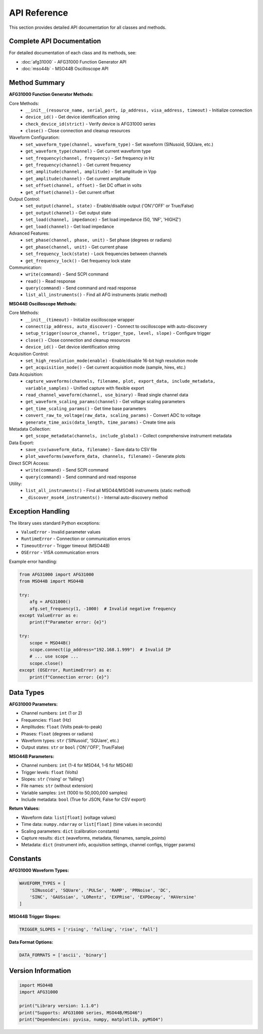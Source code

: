 API Reference
=============

This section provides detailed API documentation for all classes and methods.

Complete API Documentation
--------------------------

For detailed documentation of each class and its methods, see:

* :doc:`afg31000` - AFG31000 Function Generator API
* :doc:`mso44b` - MSO44B Oscilloscope API

Method Summary
--------------

**AFG31000 Function Generator Methods:**

Core Methods:
  * ``__init__(resource_name, serial_port, ip_address, visa_address, timeout)`` - Initialize connection
  * ``device_id()`` - Get device identification string  
  * ``check_device_id(strict)`` - Verify device is AFG31000 series
  * ``close()`` - Close connection and cleanup resources

Waveform Configuration:
  * ``set_waveform_type(channel, waveform_type)`` - Set waveform (SINusoid, SQUare, etc.)
  * ``get_waveform_type(channel)`` - Get current waveform type
  * ``set_frequency(channel, frequency)`` - Set frequency in Hz
  * ``get_frequency(channel)`` - Get current frequency
  * ``set_amplitude(channel, amplitude)`` - Set amplitude in Vpp
  * ``get_amplitude(channel)`` - Get current amplitude
  * ``set_offset(channel, offset)`` - Set DC offset in volts
  * ``get_offset(channel)`` - Get current offset

Output Control:
  * ``set_output(channel, state)`` - Enable/disable output ('ON'/'OFF' or True/False)
  * ``get_output(channel)`` - Get output state
  * ``set_load(channel, impedance)`` - Set load impedance (50, 'INF', 'HIGHZ')
  * ``get_load(channel)`` - Get load impedance

Advanced Features:
  * ``set_phase(channel, phase, unit)`` - Set phase (degrees or radians)
  * ``get_phase(channel, unit)`` - Get current phase
  * ``set_frequency_lock(state)`` - Lock frequencies between channels
  * ``get_frequency_lock()`` - Get frequency lock state

Communication:
  * ``write(command)`` - Send SCPI command
  * ``read()`` - Read response
  * ``query(command)`` - Send command and read response
  * ``list_all_instruments()`` - Find all AFG instruments (static method)

**MSO44B Oscilloscope Methods:**

Core Methods:
  * ``__init__(timeout)`` - Initialize oscilloscope wrapper
  * ``connect(ip_address, auto_discover)`` - Connect to oscilloscope with auto-discovery
  * ``setup_trigger(source_channel, trigger_type, level, slope)`` - Configure trigger
  * ``close()`` - Close connection and cleanup resources
  * ``device_id()`` - Get device identification string

Acquisition Control:
  * ``set_high_resolution_mode(enable)`` - Enable/disable 16-bit high resolution mode
  * ``get_acquisition_mode()`` - Get current acquisition mode (sample, hires, etc.)

Data Acquisition:
  * ``capture_waveforms(channels, filename, plot, export_data, include_metadata, variable_samples)`` - Unified capture with flexible export
  * ``read_channel_waveform(channel, use_binary)`` - Read single channel data
  * ``get_waveform_scaling_params(channel)`` - Get voltage scaling parameters
  * ``get_time_scaling_params()`` - Get time base parameters
  * ``convert_raw_to_voltage(raw_data, scaling_params)`` - Convert ADC to voltage
  * ``generate_time_axis(data_length, time_params)`` - Create time axis

Metadata Collection:
  * ``get_scope_metadata(channels, include_global)`` - Collect comprehensive instrument metadata

Data Export:
  * ``save_csv(waveform_data, filename)`` - Save data to CSV file
  * ``plot_waveforms(waveform_data, channels, filename)`` - Generate plots

Direct SCPI Access:
  * ``write(command)`` - Send SCPI command
  * ``query(command)`` - Send command and read response

Utility:
  * ``list_all_instruments()`` - Find all MSO44/MSO46 instruments (static method)
  * ``_discover_mso44_instruments()`` - Internal auto-discovery method


Exception Handling
------------------

The library uses standard Python exceptions:

- ``ValueError`` - Invalid parameter values
- ``RuntimeError`` - Connection or communication errors  
- ``TimeoutError`` - Trigger timeout (MSO44B)
- ``OSError`` - VISA communication errors

Example error handling:

.. code-block:: python

   from AFG31000 import AFG31000
   from MSO44B import MSO44B

   try:
       afg = AFG31000()
       afg.set_frequency(1, -1000)  # Invalid negative frequency
   except ValueError as e:
       print(f"Parameter error: {e}")
   
   try:
       scope = MSO44B()
       scope.connect(ip_address="192.168.1.999")  # Invalid IP
       # ... use scope ...
       scope.close()
   except (OSError, RuntimeError) as e:
       print(f"Connection error: {e}")

Data Types
----------

**AFG31000 Parameters:**

- Channel numbers: ``int`` (1 or 2)
- Frequencies: ``float`` (Hz)
- Amplitudes: ``float`` (Volts peak-to-peak)
- Phases: ``float`` (degrees or radians)
- Waveform types: ``str`` ('SINusoid', 'SQUare', etc.)
- Output states: ``str`` or ``bool`` ('ON'/'OFF', True/False)

**MSO44B Parameters:**

- Channel numbers: ``int`` (1-4 for MSO44, 1-6 for MSO46)
- Trigger levels: ``float`` (Volts)
- Slopes: ``str`` ('rising' or 'falling')
- File names: ``str`` (without extension)
- Variable samples: ``int`` (1000 to 50,000,000 samples)
- Include metadata: ``bool`` (True for JSON, False for CSV export)

**Return Values:**

- Waveform data: ``list[float]`` (voltage values)
- Time data: ``numpy.ndarray`` or ``list[float]`` (time values in seconds)
- Scaling parameters: ``dict`` (calibration constants)
- Capture results: ``dict`` (waveforms, metadata, filenames, sample_points)
- Metadata: ``dict`` (instrument info, acquisition settings, channel configs, trigger params)

Constants
---------

**AFG31000 Waveform Types:**

.. code-block:: python

   WAVEFORM_TYPES = [
       'SINusoid', 'SQUare', 'PULSe', 'RAMP', 'PRNoise', 'DC',
       'SINC', 'GAUSsian', 'LORentz', 'EXPRise', 'EXPDecay', 'HAVersine'
   ]

**MSO44B Trigger Slopes:**

.. code-block:: python

   TRIGGER_SLOPES = ['rising', 'falling', 'rise', 'fall']

**Data Format Options:**

.. code-block:: python

   DATA_FORMATS = ['ascii', 'binary']

Version Information
-------------------

.. code-block:: python

   import MSO44B
   import AFG31000
   
   print("Library version: 1.1.0")
   print("Supports: AFG31000 series, MSO44B/MSO46")
   print("Dependencies: pyvisa, numpy, matplotlib, pyMSO4")